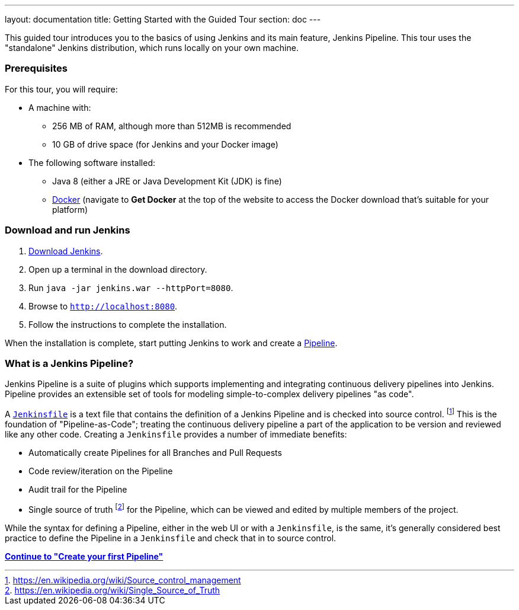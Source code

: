 ---
layout: documentation
title: Getting Started with the Guided Tour
section: doc
---

This guided tour introduces you to the basics of using Jenkins and its main
feature, Jenkins Pipeline. This tour uses the "standalone" Jenkins distribution,
which runs locally on your own machine.

=== Prerequisites

For this tour, you will require:

* A machine with:
** 256 MB of RAM, although more than 512MB is recommended
** 10 GB of drive space (for Jenkins and your Docker image)
* The following software installed:
** Java 8 (either a JRE or Java Development Kit (JDK) is fine)
** https://www.docker.com/[Docker] (navigate to *Get Docker* at the top of the
   website to access the Docker download that's suitable for your platform)

=== Download and run Jenkins

. http://mirrors.jenkins.io/war-stable/latest/jenkins.war[Download Jenkins].
. Open up a terminal in the download directory.
. Run `java -jar jenkins.war --httpPort=8080`.
. Browse to `http://localhost:8080`.
. Follow the instructions to complete the installation.

When the installation is complete, start putting Jenkins to work and create a
link:book/pipeline[Pipeline].

=== What is a Jenkins Pipeline?

Jenkins Pipeline is a suite of plugins which supports implementing and
integrating continuous delivery pipelines into Jenkins. Pipeline provides an
extensible set of tools for modeling simple-to-complex delivery pipelines "as
code".

A
link:book/pipeline/jenkinsfile[`Jenkinsfile`]
is a text file that contains the definition of a
Jenkins Pipeline and is checked into source control.
footnoteref:[scm, https://en.wikipedia.org/wiki/Source_control_management]
This is the foundation of "Pipeline-as-Code"; treating the continuous delivery
pipeline a part of the application to be version and reviewed like any other code.
Creating a `Jenkinsfile` provides a number of immediate benefits:

* Automatically create Pipelines for all Branches and Pull Requests
* Code review/iteration on the Pipeline
* Audit trail for the Pipeline
* Single source of truth
  footnote:[https://en.wikipedia.org/wiki/Single_Source_of_Truth]
  for the Pipeline, which can be viewed and edited by multiple members of the project.

While the syntax for defining a Pipeline, either in the web UI or with a
`Jenkinsfile`, is the same, it's generally considered best practice to define
the Pipeline in a `Jenkinsfile` and check that in to source control.

**link:pipeline/tour/hello-world[Continue to "Create your first Pipeline"]**
